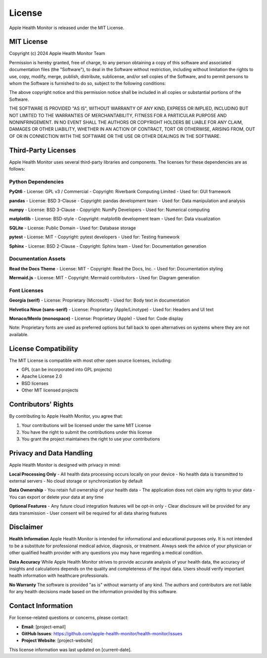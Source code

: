 License
=======

Apple Health Monitor is released under the MIT License.

MIT License
-----------

Copyright (c) 2024 Apple Health Monitor Team

Permission is hereby granted, free of charge, to any person obtaining a copy
of this software and associated documentation files (the "Software"), to deal
in the Software without restriction, including without limitation the rights
to use, copy, modify, merge, publish, distribute, sublicense, and/or sell
copies of the Software, and to permit persons to whom the Software is
furnished to do so, subject to the following conditions:

The above copyright notice and this permission notice shall be included in all
copies or substantial portions of the Software.

THE SOFTWARE IS PROVIDED "AS IS", WITHOUT WARRANTY OF ANY KIND, EXPRESS OR
IMPLIED, INCLUDING BUT NOT LIMITED TO THE WARRANTIES OF MERCHANTABILITY,
FITNESS FOR A PARTICULAR PURPOSE AND NONINFRINGEMENT. IN NO EVENT SHALL THE
AUTHORS OR COPYRIGHT HOLDERS BE LIABLE FOR ANY CLAIM, DAMAGES OR OTHER
LIABILITY, WHETHER IN AN ACTION OF CONTRACT, TORT OR OTHERWISE, ARISING FROM,
OUT OF OR IN CONNECTION WITH THE SOFTWARE OR THE USE OR OTHER DEALINGS IN THE
SOFTWARE.

Third-Party Licenses
--------------------

Apple Health Monitor uses several third-party libraries and components.
The licenses for these dependencies are as follows:

Python Dependencies
~~~~~~~~~~~~~~~~~~

**PyQt6**
- License: GPL v3 / Commercial
- Copyright: Riverbank Computing Limited
- Used for: GUI framework

**pandas**
- License: BSD 3-Clause
- Copyright: pandas development team
- Used for: Data manipulation and analysis

**numpy**
- License: BSD 3-Clause
- Copyright: NumPy Developers
- Used for: Numerical computing

**matplotlib**
- License: BSD-style
- Copyright: matplotlib development team
- Used for: Data visualization

**SQLite**
- License: Public Domain
- Used for: Database storage

**pytest**
- License: MIT
- Copyright: pytest developers
- Used for: Testing framework

**Sphinx**
- License: BSD 2-Clause
- Copyright: Sphinx team
- Used for: Documentation generation

Documentation Assets
~~~~~~~~~~~~~~~~~~~~

**Read the Docs Theme**
- License: MIT
- Copyright: Read the Docs, Inc.
- Used for: Documentation styling

**Mermaid.js**
- License: MIT
- Copyright: Mermaid contributors
- Used for: Diagram generation

Font Licenses
~~~~~~~~~~~~~

**Georgia (serif)**
- License: Proprietary (Microsoft)
- Used for: Body text in documentation

**Helvetica Neue (sans-serif)**
- License: Proprietary (Apple/Linotype)
- Used for: Headers and UI text

**Monaco/Menlo (monospace)**
- License: Proprietary (Apple)
- Used for: Code display

Note: Proprietary fonts are used as preferred options but fall back to
open alternatives on systems where they are not available.

License Compatibility
---------------------

The MIT License is compatible with most other open source licenses, including:

- GPL (can be incorporated into GPL projects)
- Apache License 2.0
- BSD licenses
- Other MIT licensed projects

Contributors' Rights
--------------------

By contributing to Apple Health Monitor, you agree that:

1. Your contributions will be licensed under the same MIT License
2. You have the right to submit the contributions under this license
3. You grant the project maintainers the right to use your contributions

Privacy and Data Handling
-------------------------

Apple Health Monitor is designed with privacy in mind:

**Local Processing Only**
- All health data processing occurs locally on your device
- No health data is transmitted to external servers
- No cloud storage or synchronization by default

**Data Ownership**
- You retain full ownership of your health data
- The application does not claim any rights to your data
- You can export or delete your data at any time

**Optional Features**
- Any future cloud integration features will be opt-in only
- Clear disclosure will be provided for any data transmission
- User consent will be required for all data sharing features

Disclaimer
----------

**Health Information**
Apple Health Monitor is intended for informational and educational purposes only.
It is not intended to be a substitute for professional medical advice, diagnosis,
or treatment. Always seek the advice of your physician or other qualified health
provider with any questions you may have regarding a medical condition.

**Data Accuracy**
While Apple Health Monitor strives to provide accurate analysis of your health data,
the accuracy of insights and calculations depends on the quality and completeness
of the input data. Users should verify important health information with healthcare
professionals.

**No Warranty**
The software is provided "as is" without warranty of any kind. The authors and
contributors are not liable for any health decisions made based on the information
provided by this software.

Contact Information
-------------------

For license-related questions or concerns, please contact:

- **Email**: [project-email]
- **GitHub Issues**: https://github.com/apple-health-monitor/health-monitor/issues
- **Project Website**: [project-website]

This license information was last updated on [current-date].